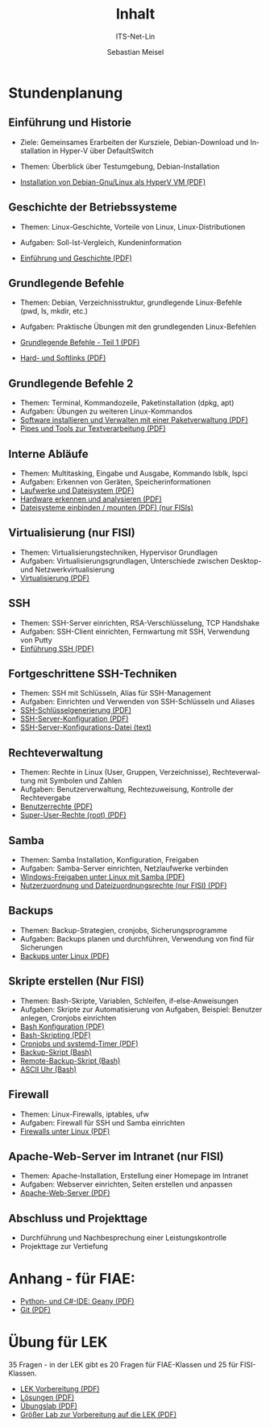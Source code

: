 :LaTeX_PROPERTIES:
#+LANGUAGE: de
#+OPTIONS: d:nil todo:nil pri:nil tags:nil
#+OPTIONS: H:4
#+LaTeX_CLASS: orgstandard
#+LaTeX_CMD: xelatex
:END:

:REVEAL_PROPERTIES:
#+REVEAL_ROOT: https://cdn.jsdelivr.net/npm/reveal.js
#+REVEAL_REVEAL_JS_VERSION: 4
#+REVEAL_THEME: league
#+REVEAL_EXTRA_CSS: ./mystyle.css
#+REVEAL_HLEVEL: 2
#+OPTIONS: timestamp:nil toc:nil num:nil
:END:

#+COLUMNS: %50ITEM %THEORIE(Th){+} %PRAXIS(Pr){+} %Optional(Opt)

#+TITLE: Inhalt
#+SUBTITLE: ITS-Net-Lin
#+AUTHOR: Sebastian Meisel

* Stundenplanung
** Einführung und Historie 
:PROPERTIES:
:Theorie: 2
:Praxis: 2
:Optional: nil
:END:
  - Ziele: Gemeinsames Erarbeiten der Kursziele, Debian-Download und Installation in Hyper-V über DefaultSwitch
  - Themen: Überblick über Testumgebung, Debian-Installation

  - [[file:VM-Installation.pdf][Installation von Debian-Gnu/Linux als HyperV VM (PDF)]]

** Geschichte der Betriebssysteme
:PROPERTIES:
:THEORIE:  4
:Praxis: 4
:Optional: nil
:END:
  - Themen: Linux-Geschichte, Vorteile von Linux, Linux-Distributionen
  - Aufgaben: Soll-Ist-Vergleich, Kundeninformation

  - [[file:Einführung.pdf][Einführung und Geschichte (PDF)]]

** Grundlegende Befehle
:PROPERTIES:
:THEORIE:  2
:PRAXIS:   2
:Optional: nil
:END:
  - Themen: Debian, Verzeichnisstruktur, grundlegende Linux-Befehle (pwd, ls, mkdir, etc.)
  - Aufgaben: Praktische Übungen mit den grundlegenden Linux-Befehlen

  - [[file:GrundlegendeBefehle1.pdf][Grundlegende Befehle - Teil 1 (PDF)]]
  - [[file:Datei-Links.pdf][Hard- und Softlinks (PDF)]]

** Grundlegende Befehle 2
:PROPERTIES:
:THEORIE:  2
:PRAXIS:   2
:Optional: nil
:END:
  - Themen: Terminal, Kommandozeile, Paketinstallation (dpkg, apt)
  - Aufgaben: Übungen zu weiteren Linux-Kommandos
  - [[file:Paketverwaltung.pdf][Software installieren und Verwalten mit einer Paketverwaltung (PDF)]]
  - [[file:GrundlegendeBefehle2.pdf][Pipes und Tools zur Textverarbeitung (PDF)]]

** Interne Abläufe
:PROPERTIES:
:Theorie: 2
:Praxis: 2
:Optional: nil
:END:
  - Themen: Multitasking, Eingabe und Ausgabe, Kommando lsblk, lspci
  - Aufgaben: Erkennen von Geräten, Speicherinformationen
  - [[file:LaufwerkeUndDateisysteme.pdf][Laufwerke und Dateisystem (PDF)]]
  - [[file:Hardware][Hardware erkennen und analysieren (PDF)]]
  - [[file:FilesystemeMounten.pdf][Dateisysteme einbinden / mounten (PDF) (nur FISIs)]]

** Virtualisierung (nur FISI)
:PROPERTIES:
:Theorie: 4
:Praxis: 4
:Optional: t
:END: 
  - Themen: Virtualisierungstechniken, Hypervisor Grundlagen
  - Aufgaben: Virtualisierungsgrundlagen, Unterschiede zwischen Desktop- und Netzwerkvirtualisierung
  - [[file:Virtualisierung.pdf][Virtualisierung (PDF)]]

** SSH
:PROPERTIES:
:THEORIE:  10
:PRAXIS:   10
:Optional: nil
:END: 
  - Themen: SSH-Server einrichten, RSA-Verschlüsselung, TCP Handshake
  - Aufgaben: SSH-Client einrichten, Fernwartung mit SSH, Verwendung von Putty
  - [[file:SSH_Einführung.pdf][Einführung SSH (PDF)]]

** Fortgeschrittene SSH-Techniken
:PROPERTIES:
:Theorie: 4
:Praxis: 4
:Optional: t
:END:
  - Themen: SSH mit Schlüsseln, Alias für SSH-Management
  - Aufgaben: Einrichten und Verwenden von SSH-Schlüsseln und Aliases
  - [[file:SSH-Schluesselgenerierung.pdf][SSH-Schlüsselgenerierung (PDF)]]
  - [[file:sshd_conf.pdf][SSH-Server-Konfiguration (PDF)]]
  - [[file:sshd_config][SSH-Server-Konfigurations-Datei (text)]]

** Rechteverwaltung
:PROPERTIES:
:THEORIE:  4
:PRAXIS:   4
:Optional: nil
:END:
  - Themen: Rechte in Linux (User, Gruppen, Verzeichnisse), Rechteverwaltung mit Symbolen und Zahlen
  - Aufgaben: Benutzerverwaltung, Rechtezuweisung, Kontrolle der Rechtevergabe
  - [[file:Benutzerrechte.pdf][Benutzerrechte (PDF)]]
  - [[file:SuperUser.pdf][Super-User-Rechte (root) (PDF)]]

** Samba
:PROPERTIES:
:Theorie: 6
:Praxis: 6
:Optional: nil
:END:
  - Themen: Samba Installation, Konfiguration, Freigaben
  - Aufgaben: Samba-Server einrichten, Netzlaufwerke verbinden
  - [[file:Samba.pdf][Windows-Freigaben unter Linux mit Samba (PDF)]]
  - [[file:Samba-Rechte.pdf][Nutzerzuordnung und Dateizuordnungsrechte (nur FISI) (PDF)]]

** Backups
:PROPERTIES:
:Theorie: 6
:Praxis: 6
:Optional: nil
:END:
  - Themen: Backup-Strategien, cronjobs, Sicherungsprogramme
  - Aufgaben: Backups planen und durchführen, Verwendung von find für Sicherungen
  - [[file:Backups.pdf][Backups unter Linux (PDF)]]

** Skripte erstellen (Nur FISI)
:PROPERTIES:
:Theorie: 8
:Praxis: 8
:Optional: t
:END: 
  - Themen: Bash-Skripte, Variablen, Schleifen, if-else-Anweisungen
  - Aufgaben: Skripte zur Automatisierung von Aufgaben, Beispiel: Benutzer anlegen, Cronjobs einrichten
  - [[file:Bash-Konfiguration.pdf][Bash Konfiguration (PDF)]]
  - [[file:Bash-Skripting.pdf][Bash-Skripting (PDF)]]
  - [[file:CrontabsTimers.org][Cronjobs und systemd-Timer (PDF)]]
  - [[file:backup.sh][Backup-Skript (Bash)]]
  - [[file:backup_remote.sh][Remote-Backup-Skript (Bash)]]
  - [[file:Uhr.sh][ASCII Uhr (Bash)]]

** Firewall
:PROPERTIES:
:Theorie: 2
:Praxis: 2
:Optional: nil
:END:
  - Themen: Linux-Firewalls, iptables, ufw
  - Aufgaben: Firewall für SSH und Samba einrichten
  - [[file:Firewall.pdf][Firewalls unter Linux (PDF)]]

** Apache-Web-Server im Intranet (nur FISI)
:PROPERTIES:
:Theorie: 2
:Praxis: 2
:Optional: t
:END:

  - Themen: Apache-Installation, Erstellung einer Homepage im Intranet
  - Aufgaben: Webserver einrichten, Seiten erstellen und anpassen
  - [[file:Apache.pdf][Apache-Web-Server (PDF)]]

** Abschluss und Projekttage
  - Durchführung und Nachbesprechung einer Leistungskontrolle
  - Projekttage zur Vertiefung

* Anhang - für FIAE:

  - [[file:Geany.pdf][Python- und C#-IDE: Geany (PDF)]]
  - [[file:Git.pdf][Git (PDF)]]

* Übung für LEK

  35 Fragen - in der LEK gibt es 20 Fragen für FIAE-Klassen und 25 für FISI-Klassen.
  - [[file:LEK-Vorbereitung-ITS-Net-Lin.pdf][LEK Vorbereitung (PDF)]]
  - [[file:LEK-Vorbereitung-ITS-Net-Lin-LÖSUNGEN.pdf][Lösungen (PDF)]]
  - [[file:Übungslab.pdf][Übungslab (PDF)]]
  - [[file:LEK-Vorbereitung-LAB.pdf][Größer Lab zur Vorbereitung auf die LEK (PDF)]]
